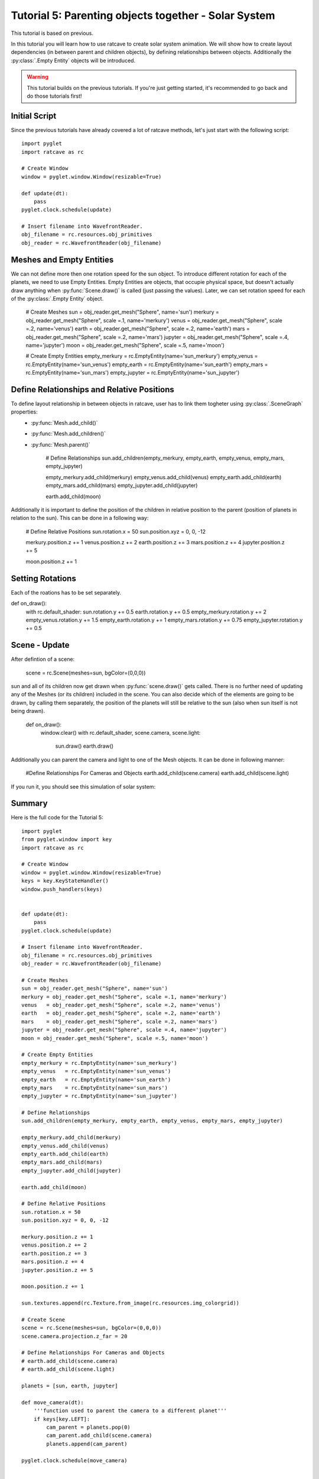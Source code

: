 Tutorial 5: Parenting objects together - Solar System
+++++++++++++++++++++++++++++++++++++++++++++++++++++

This tutorial is based on previous.

In this tutorial you will learn how to use ratcave to create solar system animation.
We will show how to create layout dependencies (in between parent and children objects), by defining relationships between objects.
Additionally the :py:class:`.Empty Entity` objects will be introduced.

.. warning:: This tutorial builds on the previous tutorials. If you're just getting started, it's recommended to go back and do those tutorials first!

Initial Script
--------------

Since the previous tutorials have already covered a lot of ratcave methods, let's just start with the following script::

    import pyglet
    import ratcave as rc

    # Create Window
    window = pyglet.window.Window(resizable=True)

    def update(dt):
        pass
    pyglet.clock.schedule(update)

    # Insert filename into WavefrontReader.
    obj_filename = rc.resources.obj_primitives
    obj_reader = rc.WavefrontReader(obj_filename)


Meshes and Empty Entities
-------------------------

We can not define more then one rotation speed for the sun object. To introduce different rotation for each of the planets, we need to use Empty Entities.
Empty Entities are objects, that occupie physical space, but doesn't actually draw anything when :py:func:`Scene.draw()` is called (just passing the values).
Later, we can set rotation speed for each of the :py:class:`.Empty Entity` object.

    # Create Meshes
    sun = obj_reader.get_mesh("Sphere", name='sun')
    merkury = obj_reader.get_mesh("Sphere", scale =.1, name='merkury')
    venus   = obj_reader.get_mesh("Sphere", scale =.2, name='venus')
    earth   = obj_reader.get_mesh("Sphere", scale =.2, name='earth')
    mars    = obj_reader.get_mesh("Sphere", scale =.2, name='mars')
    jupyter = obj_reader.get_mesh("Sphere", scale =.4, name='jupyter')
    moon = obj_reader.get_mesh("Sphere", scale =.5, name='moon')

    # Create Empty Entities
    empty_merkury = rc.EmptyEntity(name='sun_merkury')
    empty_venus   = rc.EmptyEntity(name='sun_venus')
    empty_earth   = rc.EmptyEntity(name='sun_earth')
    empty_mars    = rc.EmptyEntity(name='sun_mars')
    empty_jupyter = rc.EmptyEntity(name='sun_jupyter')


Define Relationships and Relative Positions
-------------------------------------------

To define layout relationship in between objects in ratcave, user has to link them togheter using :py:class:`.SceneGraph` properties:
 - :py:func:`Mesh.add_child()`
 - :py:func:`Mesh.add_children()`
 - :py:func:`Mesh.parent()`

    # Define Relationships
    sun.add_children(empty_merkury, empty_earth, empty_venus, empty_mars, empty_jupyter)

    empty_merkury.add_child(merkury)
    empty_venus.add_child(venus)
    empty_earth.add_child(earth)
    empty_mars.add_child(mars)
    empty_jupyter.add_child(jupyter)

    earth.add_child(moon)


Additionally it is important to define the position of the children in relative position to the parent (position of planets in relation to the sun).
This can be done in a following way:

    # Define Relative Positions
    sun.rotation.x = 50
    sun.position.xyz = 0, 0, -12

    merkury.position.z += 1
    venus.position.z += 2
    earth.position.z += 3
    mars.position.z += 4
    jupyter.position.z += 5

    moon.position.z += 1


Setting Rotations
-----------------

Each of the roations has to be set separately.

def on_draw():
    with rc.default_shader:
    sun.rotation.y += 0.5
    earth.rotation.y += 0.5
    empty_merkury.rotation.y += 2
    empty_venus.rotation.y += 1.5
    empty_earth.rotation.y += 1
    empty_mars.rotation.y += 0.75
    empty_jupyter.rotation.y += 0.5

Scene - Update
------

After defintion of a scene:

    scene = rc.Scene(meshes=sun, bgColor=(0,0,0))

sun and all of its children now get drawn when :py:func:`scene.draw()` gets called. There is no further need of updating any of the Meshes (or its children) included in the scene.
You can also decide which of the elements are going to be drawn, by calling them separately, the position of the planets will still be relative to the sun (also when sun itself is not being drawn).

    def on_draw():
        window.clear()
        with rc.default_shader, scene.camera, scene.light:
            sun.draw()
            earth.draw()

Additionally you can parent the camera and light to one of the Mesh objects. It can be done in following manner:

    #Define Relationships For Cameras and Objects
    earth.add_child(scene.camera)
    earth.add_child(scene.light)


If you run it, you should see this simulation of solar system:

.. image:: _static/solar_system.png

Summary
-------

Here is the full code for the Tutorial 5::

    import pyglet
    from pyglet.window import key
    import ratcave as rc

    # Create Window
    window = pyglet.window.Window(resizable=True)
    keys = key.KeyStateHandler()
    window.push_handlers(keys)


    def update(dt):
        pass
    pyglet.clock.schedule(update)

    # Insert filename into WavefrontReader.
    obj_filename = rc.resources.obj_primitives
    obj_reader = rc.WavefrontReader(obj_filename)

    # Create Meshes
    sun = obj_reader.get_mesh("Sphere", name='sun')
    merkury = obj_reader.get_mesh("Sphere", scale =.1, name='merkury')
    venus   = obj_reader.get_mesh("Sphere", scale =.2, name='venus')
    earth   = obj_reader.get_mesh("Sphere", scale =.2, name='earth')
    mars    = obj_reader.get_mesh("Sphere", scale =.2, name='mars')
    jupyter = obj_reader.get_mesh("Sphere", scale =.4, name='jupyter')
    moon = obj_reader.get_mesh("Sphere", scale =.5, name='moon')

    # Create Empty Entities
    empty_merkury = rc.EmptyEntity(name='sun_merkury')
    empty_venus   = rc.EmptyEntity(name='sun_venus')
    empty_earth   = rc.EmptyEntity(name='sun_earth')
    empty_mars    = rc.EmptyEntity(name='sun_mars')
    empty_jupyter = rc.EmptyEntity(name='sun_jupyter')

    # Define Relationships
    sun.add_children(empty_merkury, empty_earth, empty_venus, empty_mars, empty_jupyter)

    empty_merkury.add_child(merkury)
    empty_venus.add_child(venus)
    empty_earth.add_child(earth)
    empty_mars.add_child(mars)
    empty_jupyter.add_child(jupyter)

    earth.add_child(moon)

    # Define Relative Positions
    sun.rotation.x = 50
    sun.position.xyz = 0, 0, -12

    merkury.position.z += 1
    venus.position.z += 2
    earth.position.z += 3
    mars.position.z += 4
    jupyter.position.z += 5

    moon.position.z += 1

    sun.textures.append(rc.Texture.from_image(rc.resources.img_colorgrid))

    # Create Scene
    scene = rc.Scene(meshes=sun, bgColor=(0,0,0))
    scene.camera.projection.z_far = 20

    # Define Relationships For Cameras and Objects
    # earth.add_child(scene.camera)
    # earth.add_child(scene.light)

    planets = [sun, earth, jupyter]

    def move_camera(dt):
        '''function used to parent the camera to a different planet'''
        if keys[key.LEFT]:
            cam_parent = planets.pop(0)
            cam_parent.add_child(scene.camera)
            planets.append(cam_parent)

    pyglet.clock.schedule(move_camera)


    @window.event
    def on_draw():
        window.clear()
        sun.rotation.y += 0.5
        earth.rotation.y += 0.5
        empty_merkury.rotation.y += 2
        empty_venus.rotation.y += 1.5
        empty_earth.rotation.y += 1
        empty_mars.rotation.y += 0.75
        empty_jupyter.rotation.y += 0.5

        with rc.default_shader:
            scene.draw()

    pyglet.app.run()
